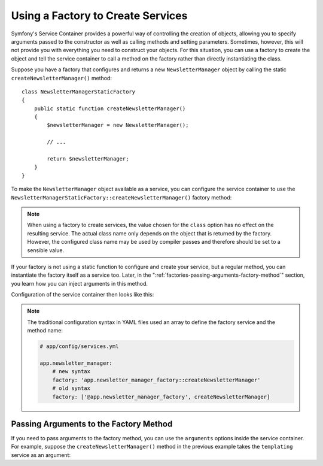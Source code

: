 .. index::
   single: DependencyInjection; Factories

Using a Factory to Create Services
==================================

Symfony's Service Container provides a powerful way of controlling the
creation of objects, allowing you to specify arguments passed to the constructor
as well as calling methods and setting parameters. Sometimes, however, this
will not provide you with everything you need to construct your objects.
For this situation, you can use a factory to create the object and tell
the service container to call a method on the factory rather than directly
instantiating the class.

.. versionadded:: 2.6
    The new :method:`Symfony\\Component\\DependencyInjection\\Definition::setFactory`
    method was introduced in Symfony 2.6. Refer to older versions for the
    syntax for factories prior to 2.6.

Suppose you have a factory that configures and returns a new ``NewsletterManager``
object by calling the static ``createNewsletterManager()`` method::

    class NewsletterManagerStaticFactory
    {
        public static function createNewsletterManager()
        {
            $newsletterManager = new NewsletterManager();

            // ...

            return $newsletterManager;
        }
    }

To make the ``NewsletterManager`` object available as a service, you can
configure the service container to use the
``NewsletterManagerStaticFactory::createNewsletterManager()`` factory method:

.. configuration-block::

    .. code-block:: yaml

        # app/config/services.yml

        services:
            app.newsletter_manager:
                class:   AppBundle\Email\NewsletterManager
                # call the static method
                factory: ['AppBundle\Email\NewsletterManagerStaticFactory', createNewsletterManager]

    .. code-block:: xml

        <!-- app/config/services.xml -->

        <?xml version="1.0" encoding="UTF-8" ?>
        <container xmlns="http://symfony.com/schema/dic/services"
            xmlns:xsi="http://www.w3.org/2001/XMLSchema-instance"
            xsi:schemaLocation="http://symfony.com/schema/dic/services
                http://symfony.com/schema/dic/services/services-1.0.xsd">

            <services>
                <service id="app.newsletter_manager" class="AppBundle\Email\NewsletterManager">
                    <!-- call the static method -->
                    <factory class="AppBundle\Email\NewsletterManagerStaticFactory" method="createNewsletterManager" />
                </service>
            </services>
        </container>

    .. code-block:: php

        // app/config/services.php

        use AppBundle\Email\NewsletterManager;
        use AppBundle\Email\NewsletterManagerStaticFactory;
        // ...

        $container->register('app.newsletter_manager', \AppBundle\NumberGenerator::class)
            // call the static method
            ->setFactory(array(NewsletterManagerStaticFactory::class, 'createNewsletterManager'));

.. note::

    When using a factory to create services, the value chosen for the ``class``
    option has no effect on the resulting service. The actual class name
    only depends on the object that is returned by the factory. However,
    the configured class name may be used by compiler passes and therefore
    should be set to a sensible value.

If your factory is not using a static function to configure and create your
service, but a regular method, you can instantiate the factory itself as a
service too. Later, in the ":ref:`factories-passing-arguments-factory-method`"
section, you learn how you can inject arguments in this method.

Configuration of the service container then looks like this:

.. configuration-block::

    .. code-block:: yaml

        # app/config/services.yml

        services:
            app.newsletter_manager_factory:
                class: AppBundle\Email\NewsletterManagerFactory

            app.newsletter_manager:
                class:   AppBundle\Email\NewsletterManager
                # call a method on the specified factory service
                factory: 'app.newsletter_manager_factory::createNewsletterManager'

    .. code-block:: xml

        <!-- app/config/services.xml -->

        <?xml version="1.0" encoding="UTF-8" ?>
        <container xmlns="http://symfony.com/schema/dic/services"
            xmlns:xsi="http://www.w3.org/2001/XMLSchema-instance"
            xsi:schemaLocation="http://symfony.com/schema/dic/services
                http://symfony.com/schema/dic/services/services-1.0.xsd">

            <services>
                <service id="app.newsletter_manager_factory"
                    class="AppBundle\Email\NewsletterManagerFactory"
                />

                <service id="app.newsletter_manager" class="AppBundle\Email\NewsletterManager">
                    <!-- call a method on the specified factory service -->
                    <factory service="app.newsletter_manager_factory"
                        method="createNewsletterManager"
                    />
                </service>
            </services>
        </container>

    .. code-block:: php

        // app/config/services.php

        use AppBundle\Email\NewsletterManager;
        use AppBundle\Email\NewsletterManagerFactory;
        // ...

        $container->register('app.newsletter_manager_factory', NewsletterManagerFactory::class);

        $container->register('app.newsletter_manager', NewsletterManager::class)
            // call a method on the specified factory service
            ->setFactory(array(
                new Reference('app.newsletter_manager_factory'),
                'createNewsletterManager',
            ));

.. note::

    The traditional configuration syntax in YAML files used an array to define
    the factory service and the method name:

    .. code-block:: yaml

        # app/config/services.yml

        app.newsletter_manager:
            # new syntax
            factory: 'app.newsletter_manager_factory::createNewsletterManager'
            # old syntax
            factory: ['@app.newsletter_manager_factory', createNewsletterManager]

.. _factories-passing-arguments-factory-method:

Passing Arguments to the Factory Method
---------------------------------------

If you need to pass arguments to the factory method, you can use the ``arguments``
options inside the service container. For example, suppose the ``createNewsletterManager()``
method in the previous example takes the ``templating`` service as an argument:

.. configuration-block::

    .. code-block:: yaml

        # app/config/services.yml

        services:
            # ...

            app.newsletter_manager:
                class:     AppBundle\Email\NewsletterManager
                factory:   'newsletter_manager_factory::createNewsletterManager'
                arguments: ['@templating']

    .. code-block:: xml

        <!-- app/config/services.xml -->

        <?xml version="1.0" encoding="UTF-8" ?>
        <container xmlns="http://symfony.com/schema/dic/services"
            xmlns:xsi="http://www.w3.org/2001/XMLSchema-instance"
            xsi:schemaLocation="http://symfony.com/schema/dic/services
                http://symfony.com/schema/dic/services/services-1.0.xsd">

            <services>
                <!-- ... -->

                <service id="app.newsletter_manager" class="AppBundle\Email\NewsletterManager">
                    <factory service="app.newsletter_manager_factory" method="createNewsletterManager"/>
                    <argument type="service" id="templating"/>
                </service>
            </services>
        </container>

    .. code-block:: php

        // app/config/services.php

        use AppBundle\Email\NewsletterManager;
        use Symfony\Component\DependencyInjection\Reference;

        // ...
        $container->register('app.newsletter_manager', NewsletterManager::class)
            ->addArgument(new Reference('templating'))
            ->setFactory(array(
                new Reference('app.newsletter_manager_factory'),
                'createNewsletterManager',
            ));
